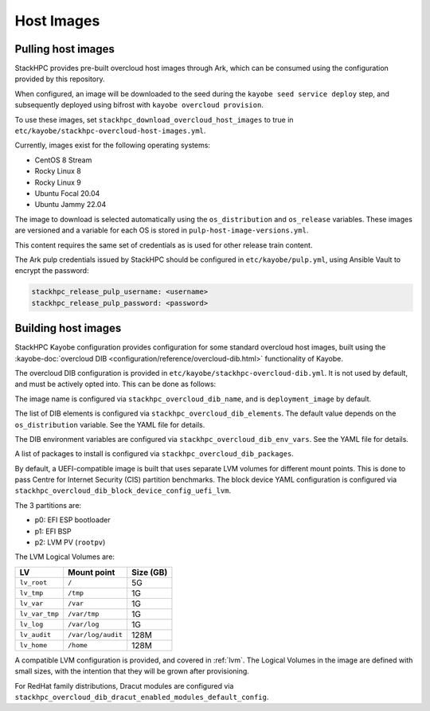 .. _host-images:

===========
Host Images
===========

Pulling host images
===================

StackHPC provides pre-built overcloud host images through Ark, which can be
consumed using the configuration provided by this repository.

When configured, an image will be downloaded to the seed during the
``kayobe seed service deploy`` step, and subsequently deployed using bifrost
with ``kayobe overcloud provision``.

To use these images, set ``stackhpc_download_overcloud_host_images`` to true
in ``etc/kayobe/stackhpc-overcloud-host-images.yml``.

Currently, images exist for the following operating systems:

* CentOS 8 Stream
* Rocky Linux 8
* Rocky Linux 9
* Ubuntu Focal 20.04
* Ubuntu Jammy 22.04

The image to download is selected automatically using the ``os_distribution``
and ``os_release`` variables. These images are versioned and a variable for
each OS is stored in ``pulp-host-image-versions.yml``.

This content requires the same set of credentials as is used for other
release train content.

The Ark pulp credentials issued by StackHPC should be configured in
``etc/kayobe/pulp.yml``, using Ansible Vault to encrypt the password:

.. code-block:: yaml

   stackhpc_release_pulp_username: <username>
   stackhpc_release_pulp_password: <password>

Building host images
====================

StackHPC Kayobe configuration provides configuration for some standard
overcloud host images, built using the :kayobe-doc:`overcloud DIB
<configuration/reference/overcloud-dib.html>` functionality of Kayobe.

The overcloud DIB configuration is provided in
``etc/kayobe/stackhpc-overcloud-dib.yml``. It is not used by default, and must
be actively opted into. This can be done as follows:

.. code-block:: yaml
   :caption: ``etc/kayobe/overcloud-dib.yml``

   overcloud_dib_build_host_images: true

   overcloud_dib_host_images:
     - "{{ stackhpc_overcloud_dib_host_image }}"

The image name is configured via ``stackhpc_overcloud_dib_name``, and is
``deployment_image`` by default.

The list of DIB elements is configured via ``stackhpc_overcloud_dib_elements``.
The default value depends on the ``os_distribution`` variable. See the YAML
file for details.

The DIB environment variables are configured via
``stackhpc_overcloud_dib_env_vars``. See the YAML file for details.

A list of packages to install is configured via
``stackhpc_overcloud_dib_packages``.

By default, a UEFI-compatible image is built that uses separate LVM volumes for
different mount points. This is done to pass Centre for Internet Security (CIS)
partition benchmarks. The block device YAML configuration is configured via
``stackhpc_overcloud_dib_block_device_config_uefi_lvm``.

The 3 partitions are:

* p0: EFI ESP bootloader
* p1: EFI BSP
* p2: LVM PV (``rootpv``)

The LVM Logical Volumes are:

============== ================== =========
LV             Mount point        Size (GB)
============== ================== =========
``lv_root``    ``/``              5G
``lv_tmp``     ``/tmp``           1G
``lv_var``     ``/var``           1G
``lv_var_tmp`` ``/var/tmp``       1G
``lv_log``     ``/var/log``       1G
``lv_audit``   ``/var/log/audit`` 128M
``lv_home``    ``/home``          128M
============== ================== =========

A compatible LVM configuration is provided, and covered in :ref:`lvm`.
The Logical Volumes in the image are defined with small sizes, with the
intention that they will be grown after provisioning.

For RedHat family distributions, Dracut modules are configured via
``stackhpc_overcloud_dib_dracut_enabled_modules_default_config``.
